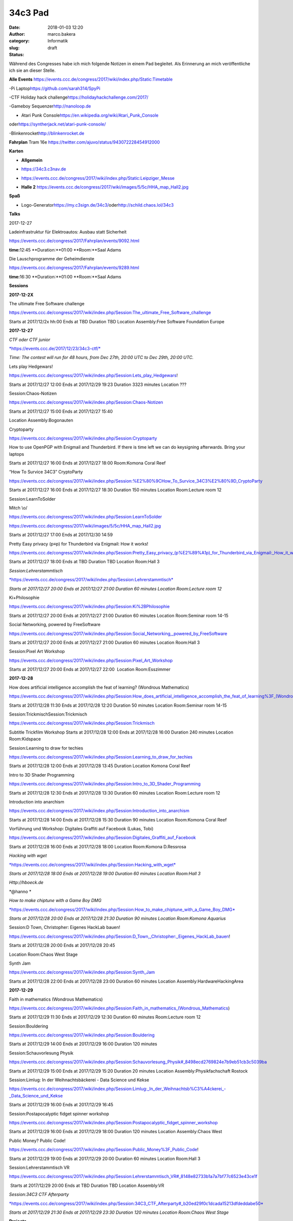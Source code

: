 34c3 Pad
########
:date: 2018-01-03 12:20
:author: marco.bakera
:category: Informatik
:slug:  
:status: draft

Während des Congresses habe ich mich folgende Notizen in einem Pad
begleitet. Als Erinnerung an mich veröffentliche ich sie an dieser
Stelle.

.. raw:: html

   <div id="magicdomid2">

**Alle Events**
https://events.ccc.de/congress/2017/wiki/index.php/Static:Timetable

.. raw:: html

   </div>

.. raw:: html

   <div id="magicdomid3">

.. raw:: html

   </div>

.. raw:: html

   <div id="magicdomid4">

-Pi Laptop\ https://github.com/sarah314/SpyPi

.. raw:: html

   </div>

.. raw:: html

   <div id="magicdomid5">

-CTF Holiday hack challenge\ https://holidayhackchallenge.com/2017/

.. raw:: html

   </div>

.. raw:: html

   <div id="magicdomid6">

-Gameboy Sequenzer\ http://nanoloop.de

.. raw:: html

   </div>

.. raw:: html

   <div id="magicdomid7">

- Atari Punk Console\ https://en.wikipedia.org/wiki/Atari_Punk_Console\ 
oder\ https://syntherjack.net/atari-punk-console/

.. raw:: html

   </div>

.. raw:: html

   <div id="magicdomid8">

-Blinkenrocket\ http://blinkenrocket.de

.. raw:: html

   </div>

.. raw:: html

   <div id="magicdomid9">

.. raw:: html

   </div>

.. raw:: html

   <div id="magicdomid10">

**Fahrplan**\  Tram 16e
https://twitter.com/ajuvo/status/943072228454912000

.. raw:: html

   </div>

.. raw:: html

   <div id="magicdomid11">

.. raw:: html

   </div>

.. raw:: html

   <div id="magicdomid12">

**Karten**

.. raw:: html

   </div>

.. raw:: html

   <div id="magicdomid13">

-  **Allgemein**\  

.. raw:: html

   </div>

.. raw:: html

   <div id="magicdomid14">

-  https://34c3.c3nav.de

.. raw:: html

   </div>

.. raw:: html

   <div id="magicdomid15">

-  https://events.ccc.de/congress/2017/wiki/index.php/Static:Leipziger_Messe

.. raw:: html

   </div>

.. raw:: html

   <div id="magicdomid16">

-  **Halle 2**
   https://events.ccc.de/congress/2017/wiki/images/5/5c/HHA_map_Hall2.jpg

.. raw:: html

   </div>

.. raw:: html

   <div id="magicdomid17">

.. raw:: html

   </div>

.. raw:: html

   <div id="magicdomid18">

**Spaß**

.. raw:: html

   </div>

.. raw:: html

   <div id="magicdomid19">

-  Logo-Generator\ https://my.c3sign.de/34c3/\ 
   oder\ http://schild.chaos.lol/34c3

.. raw:: html

   </div>

.. raw:: html

   <div id="magicdomid20">

.. raw:: html

   </div>

.. raw:: html

   <div id="magicdomid21">

.. raw:: html

   </div>

.. raw:: html

   <div id="magicdomid22">

**Talks**

.. raw:: html

   </div>

.. raw:: html

   <div id="magicdomid23">

.. raw:: html

   </div>

.. raw:: html

   <div id="magicdomid24">

2017-12-27

.. raw:: html

   </div>

.. raw:: html

   <div id="magicdomid25">

.. raw:: html

   </div>

.. raw:: html

   <div id="magicdomid26">

Ladeinfrastruktur für Elektroautos: Ausbau statt Sicherheit

.. raw:: html

   </div>

.. raw:: html

   <div id="magicdomid27">

https://events.ccc.de/congress/2017/Fahrplan/events/9092.html

.. raw:: html

   </div>

.. raw:: html

   <div id="magicdomid28">

**time:**\ 12:45 **Duration:**01:00 **Room:**Saal Adams

.. raw:: html

   </div>

.. raw:: html

   <div>

.. raw:: html

   </div>

.. raw:: html

   <div id="magicdomid30">

Die Lauschprogramme der Geheimdienste

.. raw:: html

   </div>

.. raw:: html

   <div id="magicdomid31">

https://events.ccc.de/congress/2017/Fahrplan/events/9289.html

.. raw:: html

   </div>

.. raw:: html

   <div id="magicdomid32">

**time:**\ 16:30 **Duration:**01:00 **Room:**Saal Adams

.. raw:: html

   </div>

.. raw:: html

   <div>

.. raw:: html

   </div>

.. raw:: html

   <div id="magicdomid34">

**Sessions**

.. raw:: html

   </div>

.. raw:: html

   <div id="magicdomid35">

.. raw:: html

   </div>

.. raw:: html

   <div id="magicdomid36">

**2017-12-2X**

.. raw:: html

   </div>

.. raw:: html

   <div id="magicdomid37">

The ultimate Free Software challenge

.. raw:: html

   </div>

.. raw:: html

   <div id="magicdomid38">

https://events.ccc.de/congress/2017/wiki/index.php/Session:The_ultimate_Free_Software_challenge

.. raw:: html

   </div>

.. raw:: html

   <div id="magicdomid39">

Starts at 2017/12/2x hh:00 Ends at TBD Duration TBD Location
Assembly:Free Software Foundation Europe

.. raw:: html

   </div>

.. raw:: html

   <div id="magicdomid40">

.. raw:: html

   </div>

.. raw:: html

   <div id="magicdomid41">

**2017-12-27**

.. raw:: html

   </div>

.. raw:: html

   <div id="magicdomid42">

.. raw:: html

   </div>

.. raw:: html

   <div id="magicdomid43">

*CTF oder CTF junior*

.. raw:: html

   </div>

.. raw:: html

   <div id="magicdomid44">

`*https://events.ccc.de/2017/12/23/34c3-ctf/* <https://events.ccc.de/2017/12/23/34c3-ctf/>`__

.. raw:: html

   </div>

.. raw:: html

   <div id="magicdomid45">

*Time: The contest will run for 48 hours, from Dec 27th, 20:00 UTC to
Dec 29th, 20:00 UTC.*

.. raw:: html

   </div>

.. raw:: html

   <div>

.. raw:: html

   </div>

.. raw:: html

   <div id="magicdomid47">

Lets play Hedgewars!

.. raw:: html

   </div>

.. raw:: html

   <div id="magicdomid48">

https://events.ccc.de/congress/2017/wiki/index.php/Session:Lets_play_Hedgewars!

.. raw:: html

   </div>

.. raw:: html

   <div id="magicdomid49">

Starts at 2017/12/27 12:00 Ends at 2017/12/29 19:23 Duration 3323
minutes Location ???

.. raw:: html

   </div>

.. raw:: html

   <div id="magicdomid50">

.. raw:: html

   </div>

.. raw:: html

   <div id="magicdomid51">

Session:Chaos-Notizen

.. raw:: html

   </div>

.. raw:: html

   <div id="magicdomid52">

https://events.ccc.de/congress/2017/wiki/index.php/Session:Chaos-Notizen

.. raw:: html

   </div>

.. raw:: html

   <div id="magicdomid53">

Starts at 2017/12/27 15:00 Ends at 2017/12/27 15:40

.. raw:: html

   </div>

.. raw:: html

   <div id="magicdomid54">

Location Assembly:Bogonauten

.. raw:: html

   </div>

.. raw:: html

   <div id="magicdomid55">

.. raw:: html

   </div>

.. raw:: html

   <div id="magicdomid56">

Cryptoparty

.. raw:: html

   </div>

.. raw:: html

   <div id="magicdomid57">

https://events.ccc.de/congress/2017/wiki/index.php/Session:Cryptoparty

.. raw:: html

   </div>

.. raw:: html

   <div id="magicdomid58">

How to use OpenPGP with Enigmail and Thunderbird. If there is time left
we can do keysigning afterwards. Bring your laptops

.. raw:: html

   </div>

.. raw:: html

   <div id="magicdomid59">

Starts at 2017/12/27 16:00 Ends at 2017/12/27 18:00 Room:Komona Coral
Reef

.. raw:: html

   </div>

.. raw:: html

   <div id="magicdomid60">

.. raw:: html

   </div>

.. raw:: html

   <div id="magicdomid61">

“How To Survice 34C3” CryptoParty

.. raw:: html

   </div>

.. raw:: html

   <div id="magicdomid62">

https://events.ccc.de/congress/2017/wiki/index.php/Session:%E2%80%9CHow_To_Survice_34C3%E2%80%9D_CryptoParty

.. raw:: html

   </div>

.. raw:: html

   <div id="magicdomid63">

Starts at 2017/12/27 16:00 Ends at 2017/12/27 18:30 Duration 150 minutes
Location Room:Lecture room 12

.. raw:: html

   </div>

.. raw:: html

   <div id="magicdomid64">

.. raw:: html

   </div>

.. raw:: html

   <div id="magicdomid65">

Session:LearnToSolder

.. raw:: html

   </div>

.. raw:: html

   <div id="magicdomid66">

Mitch \\o/

.. raw:: html

   </div>

.. raw:: html

   <div id="magicdomid67">

https://events.ccc.de/congress/2017/wiki/index.php/Session:LearnToSolder

.. raw:: html

   </div>

.. raw:: html

   <div id="magicdomid68">

https://events.ccc.de/congress/2017/wiki/images/5/5c/HHA_map_Hall2.jpg

.. raw:: html

   </div>

.. raw:: html

   <div id="magicdomid69">

Starts at 2017/12/27 17:00 Ends at 2017/12/30 14:59

.. raw:: html

   </div>

.. raw:: html

   <div id="magicdomid70">

.. raw:: html

   </div>

.. raw:: html

   <div id="magicdomid71">

Pretty Easy privacy (p≡p) for Thunderbird via Enigmail: How it works!

.. raw:: html

   </div>

.. raw:: html

   <div id="magicdomid72">

https://events.ccc.de/congress/2017/wiki/index.php/Session:Pretty_Easy_privacy_(p%E2%89%A1p)_for_Thunderbird_via_Enigmail:_How_it_works!

.. raw:: html

   </div>

.. raw:: html

   <div id="magicdomid73">

Starts at 2017/12/27 18:00 Ends at TBD Duration TBD Location Room:Hall 3

.. raw:: html

   </div>

.. raw:: html

   <div id="magicdomid74">

.. raw:: html

   </div>

.. raw:: html

   <div id="magicdomid75">

*Session:Lehrerstammtisch*

.. raw:: html

   </div>

.. raw:: html

   <div id="magicdomid76">

`*https://events.ccc.de/congress/2017/wiki/index.php/Session:Lehrerstammtisch* <https://events.ccc.de/congress/2017/wiki/index.php/Session:Lehrerstammtisch>`__

.. raw:: html

   </div>

.. raw:: html

   <div id="magicdomid77">

*Starts at 2017/12/27 20:00 Ends at 2017/12/27 21:00 Duration 60 minutes
Location Room:Lecture room 12*

.. raw:: html

   </div>

.. raw:: html

   <div id="magicdomid78">

.. raw:: html

   </div>

.. raw:: html

   <div id="magicdomid79">

Ki+Philosophie

.. raw:: html

   </div>

.. raw:: html

   <div id="magicdomid80">

https://events.ccc.de/congress/2017/wiki/index.php/Session:Ki%2BPhilosophie

.. raw:: html

   </div>

.. raw:: html

   <div id="magicdomid81">

Starts at 2017/12/27 20:00 Ends at 2017/12/27 21:00 Duration 60 minutes
Location Room:Seminar room 14-15

.. raw:: html

   </div>

.. raw:: html

   <div id="magicdomid82">

.. raw:: html

   </div>

.. raw:: html

   <div id="magicdomid83">

Social Networking, powered by FreeSoftware

.. raw:: html

   </div>

.. raw:: html

   <div id="magicdomid84">

https://events.ccc.de/congress/2017/wiki/index.php/Session:Social_Networking,_powered_by_FreeSoftware

.. raw:: html

   </div>

.. raw:: html

   <div id="magicdomid85">

Starts at 2017/12/27 20:00 Ends at 2017/12/27 21:00 Duration 60 minutes
Location Room:Hall 3

.. raw:: html

   </div>

.. raw:: html

   <div id="magicdomid86">

.. raw:: html

   </div>

.. raw:: html

   <div id="magicdomid87">

Session:Pixel Art Workshop

.. raw:: html

   </div>

.. raw:: html

   <div id="magicdomid88">

https://events.ccc.de/congress/2017/wiki/index.php/Session:Pixel_Art_Workshop

.. raw:: html

   </div>

.. raw:: html

   <div id="magicdomid89">

Starts at 2017/12/27 20:00 Ends at 2017/12/27 22:00  Location
Room:Esszimmer

.. raw:: html

   </div>

.. raw:: html

   <div id="magicdomid90">

.. raw:: html

   </div>

.. raw:: html

   <div id="magicdomid91">

**2017-12-28**

.. raw:: html

   </div>

.. raw:: html

   <div id="magicdomid92">

.. raw:: html

   </div>

.. raw:: html

   <div id="magicdomid93">

How does artificial intelligence accomplish the feat of learning?
(Wondrous Mathematics)

.. raw:: html

   </div>

.. raw:: html

   <div id="magicdomid94">

https://events.ccc.de/congress/2017/wiki/index.php/Session:How_does_artificial_intelligence_accomplish_the_feat_of_learning%3F_(Wondrous_Mathematics)

.. raw:: html

   </div>

.. raw:: html

   <div id="magicdomid95">

Starts at 2017/12/28 11:30 Ends at 2017/12/28 12:20 Duration 50 minutes
Location Room:Seminar room 14-15

.. raw:: html

   </div>

.. raw:: html

   <div id="magicdomid96">

.. raw:: html

   </div>

.. raw:: html

   <div id="magicdomid97">

Session:TrickmischSession:Trickmisch

.. raw:: html

   </div>

.. raw:: html

   <div id="magicdomid98">

https://events.ccc.de/congress/2017/wiki/index.php/Session:Trickmisch

.. raw:: html

   </div>

.. raw:: html

   <div id="magicdomid99">

Subtitle Trickfilm Workshop Starts at 2017/12/28 12:00 Ends at
2017/12/28 16:00 Duration 240 minutes Location Room:Kidspace

.. raw:: html

   </div>

.. raw:: html

   <div id="magicdomid100">

.. raw:: html

   </div>

.. raw:: html

   <div id="magicdomid101">

Session:Learning to draw for techies

.. raw:: html

   </div>

.. raw:: html

   <div id="magicdomid102">

https://events.ccc.de/congress/2017/wiki/index.php/Session:Learning_to_draw_for_techies

.. raw:: html

   </div>

.. raw:: html

   <div id="magicdomid103">

Starts at 2017/12/28 12:00 Ends at 2017/12/28 13:45 Duration Location
Komona Coral Reef

.. raw:: html

   </div>

.. raw:: html

   <div id="magicdomid104">

.. raw:: html

   </div>

.. raw:: html

   <div id="magicdomid105">

Intro to 3D Shader Programming

.. raw:: html

   </div>

.. raw:: html

   <div id="magicdomid106">

https://events.ccc.de/congress/2017/wiki/index.php/Session:Intro_to_3D_Shader_Programming

.. raw:: html

   </div>

.. raw:: html

   <div id="magicdomid107">

Starts at 2017/12/28 12:30 Ends at 2017/12/28 13:30 Duration 60 minutes
Location Room:Lecture room 12

.. raw:: html

   </div>

.. raw:: html

   <div id="magicdomid108">

.. raw:: html

   </div>

.. raw:: html

   <div id="magicdomid109">

Introduction into anarchism

.. raw:: html

   </div>

.. raw:: html

   <div id="magicdomid110">

https://events.ccc.de/congress/2017/wiki/index.php/Session:Introduction_into_anarchism

.. raw:: html

   </div>

.. raw:: html

   <div id="magicdomid111">

Starts at 2017/12/28 14:00 Ends at 2017/12/28 15:30 Duration 90 minutes
Location Room:Komona Coral Reef

.. raw:: html

   </div>

.. raw:: html

   <div id="magicdomid112">

.. raw:: html

   </div>

.. raw:: html

   <div id="magicdomid113">

Vorführung und Workshop: Digitales Graffiti auf Facebook (Lukas, Tobi)

.. raw:: html

   </div>

.. raw:: html

   <div id="magicdomid114">

https://events.ccc.de/congress/2017/wiki/index.php/Session:Digitales_Graffiti_auf_Facebook

.. raw:: html

   </div>

.. raw:: html

   <div id="magicdomid115">

Starts at 2017/12/28 16:00 Ends at 2017/12/28 18:00 Location Room:Komona
D.Ressrosa

.. raw:: html

   </div>

.. raw:: html

   <div id="magicdomid116">

.. raw:: html

   </div>

.. raw:: html

   <div id="magicdomid117">

*Hacking with wget*

.. raw:: html

   </div>

.. raw:: html

   <div id="magicdomid118">

`*https://events.ccc.de/congress/2017/wiki/index.php/Session:Hacking\_with\_wget* <https://events.ccc.de/congress/2017/wiki/index.php/Session:Hacking_with_wget>`__

.. raw:: html

   </div>

.. raw:: html

   <div id="magicdomid119">

*Starts at 2017/12/28 18:00 Ends at 2017/12/28 19:00 Duration 60 minutes
Location Room:Hall 3*

.. raw:: html

   </div>

.. raw:: html

   <div id="magicdomid120">

*Http://hboeck.de*

.. raw:: html

   </div>

.. raw:: html

   <div id="magicdomid121">

*@hanno *

.. raw:: html

   </div>

.. raw:: html

   <div id="magicdomid122">

.. raw:: html

   </div>

.. raw:: html

   <div id="magicdomid123">

*How to make chiptune with a Game Boy DMG*

.. raw:: html

   </div>

.. raw:: html

   <div id="magicdomid124">

`*https://events.ccc.de/congress/2017/wiki/index.php/Session:How\_to\_make\_chiptune\_with\_a\_Game\_Boy\_DMG* <https://events.ccc.de/congress/2017/wiki/index.php/Session:How_to_make_chiptune_with_a_Game_Boy_DMG>`__

.. raw:: html

   </div>

.. raw:: html

   <div id="magicdomid125">

*Starts at 2017/12/28 20:00 Ends at 2017/12/28 21:30 Duration 90 minutes
Location Room:Komona Aquarius*

.. raw:: html

   </div>

.. raw:: html

   <div id="magicdomid126">

.. raw:: html

   </div>

.. raw:: html

   <div id="magicdomid127">

Session:D Town, Christopher: Eigenes HackLab bauen!

.. raw:: html

   </div>

.. raw:: html

   <div id="magicdomid128">

https://events.ccc.de/congress/2017/wiki/index.php/Session:D_Town,_Christopher:_Eigenes_HackLab_bauen!

.. raw:: html

   </div>

.. raw:: html

   <div id="magicdomid129">

Starts at 2017/12/28 20:00 Ends at 2017/12/28 20:45

.. raw:: html

   </div>

.. raw:: html

   <div id="magicdomid130">

Location Room:Chaos West Stage

.. raw:: html

   </div>

.. raw:: html

   <div id="magicdomid131">

.. raw:: html

   </div>

.. raw:: html

   <div id="magicdomid132">

Synth Jam

.. raw:: html

   </div>

.. raw:: html

   <div id="magicdomid133">

https://events.ccc.de/congress/2017/wiki/index.php/Session:Synth_Jam

.. raw:: html

   </div>

.. raw:: html

   <div id="magicdomid134">

Starts at 2017/12/28 22:00 Ends at 2017/12/28 23:00 Duration 60 minutes
Location Assembly:HardwareHackingArea

.. raw:: html

   </div>

.. raw:: html

   <div id="magicdomid135">

.. raw:: html

   </div>

.. raw:: html

   <div id="magicdomid136">

**2017-12-29**

.. raw:: html

   </div>

.. raw:: html

   <div id="magicdomid137">

.. raw:: html

   </div>

.. raw:: html

   <div id="magicdomid138">

Faith in mathematics (Wondrous Mathematics)

.. raw:: html

   </div>

.. raw:: html

   <div id="magicdomid139">

https://events.ccc.de/congress/2017/wiki/index.php/Session:Faith_in_mathematics_(Wondrous_Mathematics)

.. raw:: html

   </div>

.. raw:: html

   <div id="magicdomid140">

Starts at 2017/12/29 11:30 Ends at 2017/12/29 12:30 Duration 60 minutes
Room:Lecture room 12

.. raw:: html

   </div>

.. raw:: html

   <div id="magicdomid141">

.. raw:: html

   </div>

.. raw:: html

   <div id="magicdomid142">

Session:Bouldering

.. raw:: html

   </div>

.. raw:: html

   <div id="magicdomid143">

https://events.ccc.de/congress/2017/wiki/index.php/Session:Bouldering

.. raw:: html

   </div>

.. raw:: html

   <div id="magicdomid144">

Starts at 2017/12/29 14:00 Ends at 2017/12/29 16:00 Duration 120 minutes

.. raw:: html

   </div>

.. raw:: html

   <div id="magicdomid145">

.. raw:: html

   </div>

.. raw:: html

   <div id="magicdomid146">

Session:Schauvorlesung Physik

.. raw:: html

   </div>

.. raw:: html

   <div id="magicdomid147">

https://events.ccc.de/congress/2017/wiki/index.php/Session:Schauvorlesung_Physik#_8498ecd2769824e7b9eb51cb3c5039ba

.. raw:: html

   </div>

.. raw:: html

   <div id="magicdomid148">

Starts at 2017/12/29 15:00 Ends at 2017/12/29 15:20 Duration 20 minutes
Location Assembly:Physikfachschaft Rostock

.. raw:: html

   </div>

.. raw:: html

   <div id="magicdomid149">

.. raw:: html

   </div>

.. raw:: html

   <div id="magicdomid150">

Session:Limlug: In der Weihnachtsbäckerei - Data Science und Kekse

.. raw:: html

   </div>

.. raw:: html

   <div id="magicdomid151">

https://events.ccc.de/congress/2017/wiki/index.php/Session:Limlug:_In_der_Weihnachtsb%C3%A4ckerei_-_Data_Science_und_Kekse

.. raw:: html

   </div>

.. raw:: html

   <div id="magicdomid152">

Starts at 2017/12/29 16:00 Ends at 2017/12/29 16:45

.. raw:: html

   </div>

.. raw:: html

   <div id="magicdomid153">

.. raw:: html

   </div>

.. raw:: html

   <div id="magicdomid154">

Session:Postapocalyptic fidget spinner workshop

.. raw:: html

   </div>

.. raw:: html

   <div id="magicdomid155">

https://events.ccc.de/congress/2017/wiki/index.php/Session:Postapocalyptic_fidget_spinner_workshop

.. raw:: html

   </div>

.. raw:: html

   <div id="magicdomid156">

Starts at 2017/12/29 16:00 Ends at 2017/12/29 18:00 Duration 120 minutes
Location Assembly:Chaos West

.. raw:: html

   </div>

.. raw:: html

   <div id="magicdomid157">

.. raw:: html

   </div>

.. raw:: html

   <div id="magicdomid158">

Public Money? Public Code!

.. raw:: html

   </div>

.. raw:: html

   <div id="magicdomid159">

https://events.ccc.de/congress/2017/wiki/index.php/Session:Public_Money%3F_Public_Code!

.. raw:: html

   </div>

.. raw:: html

   <div id="magicdomid160">

Starts at 2017/12/29 19:00 Ends at 2017/12/29 20:00 Duration 60 minutes
Location Room:Hall 3

.. raw:: html

   </div>

.. raw:: html

   <div id="magicdomid161">

.. raw:: html

   </div>

.. raw:: html

   <div id="magicdomid162">

Session:Lehrerstammtisch VR

.. raw:: html

   </div>

.. raw:: html

   <div id="magicdomid163">

https://events.ccc.de/congress/2017/wiki/index.php/Session:Lehrerstammtisch_VR#_8148e82733b1a7a7bf77c6523e43ce1f

.. raw:: html

   </div>

.. raw:: html

   <div id="magicdomid164">

 Starts at 2017/12/29 20:00 Ends at TBD Duration TBD Location
Assembly:VR

.. raw:: html

   </div>

.. raw:: html

   <div id="magicdomid165">

.. raw:: html

   </div>

.. raw:: html

   <div id="magicdomid166">

*Session:34C3 CTF Afterparty*

.. raw:: html

   </div>

.. raw:: html

   <div id="magicdomid167">

`*https://events.ccc.de/congress/2017/wiki/index.php/Session:34C3\_CTF\_Afterparty#\_b20ed29f0c1dcada15213dfdeddabe50* <https://events.ccc.de/congress/2017/wiki/index.php/Session:34C3_CTF_Afterparty#_b20ed29f0c1dcada15213dfdeddabe50>`__

.. raw:: html

   </div>

.. raw:: html

   <div id="magicdomid168">

*Starts at 2017/12/29 21:30 Ends at 2017/12/29 23:30 Duration 120
minutes Location Room:Chaos West Stage*

.. raw:: html

   </div>

.. raw:: html

   <div id="magicdomid169">

.. raw:: html

   </div>

.. raw:: html

   <div id="magicdomid170">

.. raw:: html

   </div>

.. raw:: html

   <div id="magicdomid171">

.. raw:: html

   </div>

.. raw:: html

   <div id="magicdomid172">

**Projects**

.. raw:: html

   </div>

.. raw:: html

   <div id="magicdomid173">

.. raw:: html

   </div>

.. raw:: html

   <div id="magicdomid174">

Projects:Bildschirmtext

.. raw:: html

   </div>

.. raw:: html

   <div id="magicdomid175">

https://events.ccc.de/congress/2017/wiki/index.php/Projects:Bildschirmtext

.. raw:: html

   </div>

.. raw:: html

   <div id="magicdomid176">

Located at assembly Assembly:Weisswurscht.is

.. raw:: html

   </div>

.. raw:: html

   <div id="magicdomid177">

.. raw:: html

   </div>

.. raw:: html

   <div id="magicdomid178">

Projects:Xilwatch

.. raw:: html

   </div>

.. raw:: html

   <div id="magicdomid179">

https://events.ccc.de/congress/2017/wiki/index.php/Projects:Xilwatch

.. raw:: html

   </div>

.. raw:: html

   <div id="magicdomid180">

.. raw:: html

   </div>

.. raw:: html

   <div id="magicdomid181">

Projects:TEX Certificates

.. raw:: html

   </div>

.. raw:: html

   <div id="magicdomid182">

https://events.ccc.de/congress/2017/wiki/index.php/Projects:TEX_Certificates

.. raw:: html

   </div>

.. raw:: html

   <div id="magicdomid183">

.. raw:: html

   </div>

.. raw:: html

   <div id="magicdomid184">

Projects:Einmal mit Profis!

.. raw:: html

   </div>

.. raw:: html

   <div id="magicdomid185">

https://events.ccc.de/congress/2017/wiki/index.php/Projects:Einmal_mit_Profis!

.. raw:: html

   </div>

.. raw:: html

   <div id="magicdomid186">

.. raw:: html

   </div>

.. raw:: html

   <div id="magicdomid187">

.. raw:: html

   </div>
